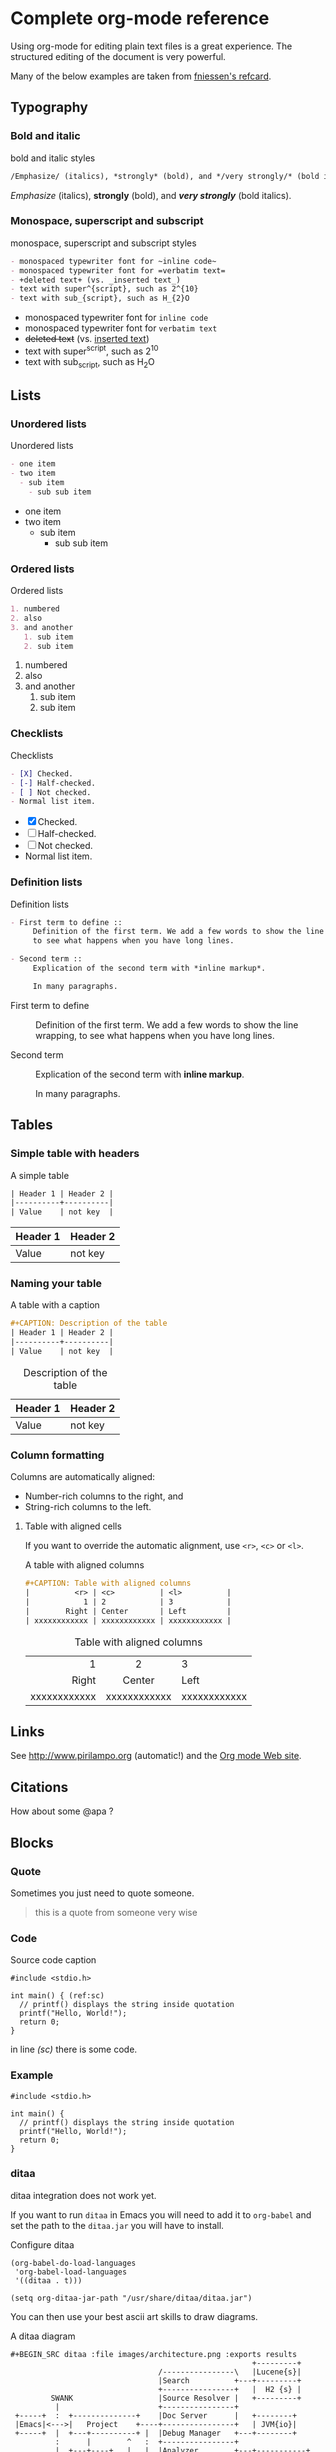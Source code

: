 #+STARTUP: indent
#+OPTIONS: tex:t

* Complete org-mode reference

Using org-mode for editing plain text files is a great experience. The
structured editing of the document is very powerful.

\begin{noteblock}
There does not seem to be a reference file out there with everything org-mode has to offer, so this is an attempt to make one.
\end{noteblock}

Many of the below examples are taken from [[https://github.com/fniessen/refcard-org-mode/blob/master/README.org][fniessen's refcard]].

** Typography

*** Bold and italic

#+CAPTION: bold and italic styles
#+begin_src org
/Emphasize/ (italics), *strongly* (bold), and */very strongly/* (bold italics).
#+end_src

/Emphasize/ (italics), *strongly* (bold), and */very strongly/* (bold italics).

*** Monospace, superscript and subscript

#+CAPTION: monospace, superscript and subscript styles
#+begin_src org
- monospaced typewriter font for ~inline code~
- monospaced typewriter font for =verbatim text=
- +deleted text+ (vs. _inserted text_)
- text with super^{script}, such as 2^{10}
- text with sub_{script}, such as H_{2}O
#+end_src

- monospaced typewriter font for ~inline code~
- monospaced typewriter font for =verbatim text=
- +deleted text+ (vs. _inserted text_)
- text with super^{script}, such as 2^{10}
- text with sub_{script}, such as H_{2}O

** Lists

*** Unordered lists

#+CAPTION: Unordered lists
#+begin_src org
- one item
- two item
  - sub item
    - sub sub item
#+end_src

- one item
- two item
  - sub item
    - sub sub item

*** Ordered lists

#+CAPTION: Ordered lists
#+begin_src org
1. numbered
2. also
3. and another
   1. sub item
   2. sub item
#+end_src

1. numbered
2. also
3. and another
   1. sub item
   2. sub item
   
*** Checklists

#+CAPTION: Checklists
#+begin_src org
- [X] Checked.
- [-] Half-checked.
- [ ] Not checked.
- Normal list item.
#+end_src

- [X] Checked.
- [-] Half-checked.
- [ ] Not checked.
- Normal list item.

*** Definition lists

#+CAPTION: Definition lists
#+begin_src org
- First term to define ::
     Definition of the first term. We add a few words to show the line wrapping,
     to see what happens when you have long lines.

- Second term ::
     Explication of the second term with *inline markup*.

     In many paragraphs.
#+end_src

- First term to define ::
     Definition of the first term. We add a few words to show the line wrapping,
     to see what happens when you have long lines.

- Second term ::
     Explication of the second term with *inline markup*.

     In many paragraphs.

** Tables

*** Simple table with headers

#+CAPTION: A simple table
#+begin_src org
| Header 1 | Header 2 |
|----------+----------|
| Value    | not key  |
#+end_src

| Header 1 | Header 2 |
|----------+----------|
| Value    | not key  |

*** Naming your table

#+CAPTION: A table with a caption
#+begin_src org
#+CAPTION: Description of the table
| Header 1 | Header 2 |
|----------+----------|
| Value    | not key  |
#+end_src

#+CAPTION: Description of the table
| Header 1 | Header 2 |
|----------+----------|
| Value    | not key  |

*** Column formatting

Columns are automatically aligned:

- Number-rich columns to the right, and
- String-rich columns to the left.

**** Table with aligned cells

If you want to override the automatic alignment, use ~<r>~, ~<c>~ or ~<l>~.

#+CAPTION: A table with aligned columns
#+begin_src org
#+CAPTION: Table with aligned columns
|          <r> | <c>          | <l>          |
|            1 | 2            | 3            |
|        Right | Center       | Left         |
| xxxxxxxxxxxx | xxxxxxxxxxxx | xxxxxxxxxxxx |
#+end_src

#+CAPTION: Table with aligned columns
|          <r> | <c>          | <l>          |
|            1 | 2            | 3            |
|        Right | Center       | Left         |
| xxxxxxxxxxxx | xxxxxxxxxxxx | xxxxxxxxxxxx |

** Links

See http://www.pirilampo.org (automatic!) and the
[[http://orgmode.org/][Org mode Web site]].

** Citations

How about some @apa ?

** Blocks
*** Quote

Sometimes you just need to quote someone.

#+begin_quote
this is a quote from someone very wise
#+end_quote

*** Code

#+CAPTION: Source code caption
#+begin_src c  -r
  #include <stdio.h>

  int main() { (ref:sc)
    // printf() displays the string inside quotation
    printf("Hello, World!");
    return 0;
  }
#+end_src

in line [[(sc)]] there is some code.

*** Example

#+begin_example 
  #include <stdio.h>

  int main() {
    // printf() displays the string inside quotation
    printf("Hello, World!");
    return 0;
  }
#+end_example

*** ditaa

#+begin_warning
ditaa integration does not work yet.
#+end_warning

If you want to run ~ditaa~ in Emacs you will need to add it to ~org-babel~
and set the path to the ~ditaa.jar~ you will have to install.

#+CAPTION: Configure ditaa
#+begin_src
(org-babel-do-load-languages
 'org-babel-load-languages
 '((ditaa . t)))

(setq org-ditaa-jar-path "/usr/share/ditaa/ditaa.jar")
#+end_src

You can then use your best ascii art skills to draw diagrams.

#+CAPTION: A ditaa diagram
#+BEGIN_SRC
,#+BEGIN_SRC ditaa :file images/architecture.png :exports results
                                                      +---------+
                                 /----------------\   |Lucene{s}|
                                 |Search          +---+---------+
                                 +----------------+   |  H2 {s} |
         SWANK                   |Source Resolver |   +---------+
          |                      +----------------+
 +-----+  :  +--------------+    |Doc Server      |   +--------+
 |Emacs|<--->|   Project    +----+----------------+   | JVM{io}|
 +-----+  |  +---+----------+ |  |Debug Manager   +---+--------+
          :      |        ^   :  +----------------+
          |  +---+----+   |   |  |Analyzer        +---+-----------+
          |  |File{io}|   |   |  \----------------/   |scalac     |
          |  |Watchers|   |   |                       +-----------+
          |  +--------+   |   |  /----------\         |Refactoring|
          |    ^          |   +--+Formatting|         +-----------+
          |    |          |      \----------/
          +----|-=--------|-=------------------------------------
      +-----+  |   +------++
      |Files+--+   |.ensime|
      +-----+      +-------+
,#+END_SRC
#+END_SRC

#+CAPTION: A diagram
#+BEGIN_SRC ditaa :file images/architecture.png :exports results
                                                      +---------+
                                 /----------------\   |Lucene{s}|
                                 |Search          +---+---------+
                                 +----------------+   |  H2 {s} |
         SWANK                   |Source Resolver |   +---------+
          |                      +----------------+
 +-----+  :  +--------------+    |Doc Server      |   +--------+
 |Emacs|<--->|   Project    +----+----------------+   | JVM{io}|
 +-----+  |  +---+----------+ |  |Debug Manager   +---+--------+
          :      |        ^   :  +----------------+
          |  +---+----+   |   |  |Analyzer        +---+-----------+
          |  |File{io}|   |   |  \----------------/   |scalac     |
          |  |Watchers|   |   |                       +-----------+
          |  +--------+   |   |  /----------\         |Refactoring|
          |    ^          |   +--+Formatting|         +-----------+
          |    |          |      \----------/
          +----|-=--------|-=------------------------------------
      +-----+  |   +------++
      |Files+--+   |.ensime|
      +-----+      +-------+
#+END_SRC

Is converted to the following image.

#+RESULTS:
[[file:images/architecture.png]]

** Links

*** To external sources

#+CAPTION: Links to external sources
#+begin_src org
See http://www.orgmode.org (automatic!) and the
[[http://orgmode.org/][Org mode Web site]].
#+end_src

See http://www.orgmode.org (automatic!) and the
[[http://orgmode.org/][Org mode Web site]].

*** To documents

#+CAPTION: Links to documents
#+begin_src org
[[./introduction.org][Inception!]]
#+end_src

[[./introduction.org][Inception!]]

*** Links to headings

In the chapter, References, below the heading is annotated with custom
properties.

#+CAPTION: Links to headings
#+begin_src org
,* References
  :PROPERTIES:
  :CUSTOM_ID: References
  :END:
#+end_src

Then you can reference the heading using a link.

#+CAPTION: Using the link
#+begin_src org
See chapter [[#References][References]].
#+end_src

See chapter [[#References][References]].

*** Images

#+CAPTION: An immage
#+begin_src org
[[./images/test.jpg]] 
#+end_src

#+CAPTION: Some image
[[./images/test.jpg]] 

\begin{cautionblock}
The current version of pandoc seems to have an issue with identifying the images when the extension is uppercase or pdf. It is tracked in issue 5454 on github (https://github.com/jgm/pandoc/issues/5454).

If you have issues loading images, please check that one.
\end{cautionblock}

*** Figures and tables

#+CAPTION: An figure
#+begin_src org
#+label: fig:naame
#+caption: caption
[[file:images/test.jpg]]

See figure [@fig:name].

#+end_src

#+label: fig:name
#+caption: caption
[[file:images/test.jpg]]

See figure [@fig:name] .

#+begin_caution
Due to the use of citeproc this does not work. Citeproc claims this reference for itself.

The solution seems to be to use ~org-ref~ instead of citeproc.

Source: https://emacs.stackexchange.com/questions/32648/in-org-mode-how-do-i-reference-a-figure
#+end_caution

** Admonitions

Admonitions (contextual backgrounds) are statements taken out of the content's
flow and labeled with a title.

Common admonitions are:

1. ~note~
2. ~warning~
3. ~tip~
4. ~caution~
5. ~important~

#+CAPTION: Admonitions
#+begin_src org
#+begin_note
This is a useful note.
#+end_note

#+begin_warning
Be careful!  Check that you have...
#+end_warning

#+begin_tip
Try doing it this way...
#+end_tip

#+begin_caution
Caution
#+end_caution

#+begin_important
Important
#+end_important
#+end_src

#+begin_note
This is a useful note.
#+end_note

#+begin_warning
Be careful!  Check that you have...
#+end_warning

#+begin_tip
Try doing it this way...
#+end_tip

#+begin_caution
Caution
#+end_caution

#+begin_important
Important
#+end_important


*** Additional admontions

This can be achieved by using [[https://www.ctan.org/pkg/awesomebox][Awesomebox]]

#+CAPTION: A latex version
#+BEGIN_SRC latex
\begin{noteblock}
Another way to create a box
\end{noteblock}
#+END_SRC

\begin{noteblock}
Another way to create a box
\end{noteblock}

** Formula

#+CAPTION: A formula
#+begin_src org
The formula \(a^2 + b^2 = c^2\) has been discovered by Pythagoras.

Let \(a=\sin(x) + \cos(x)\). Then \(a^2 = 2\sin(x)\cos(x)\) because \(\sin^2x +
\cos^2x = 1\).
#+end_src

The formula \(a^2 + b^2 = c^2\) has been discovered by Pythagoras.

Let \(a=\sin(x) + \cos(x)\). Then \(a^2 = 2\sin(x)\cos(x)\) because \(\sin^2x +
\cos^2x = 1\).

#+CAPTION: Another formula
#+begin_src org
The /Euler theorem/:

\[
\int_0^\infty e^{-x^2} dx = {{\sqrt{\pi}} \over {2}}
\]

LaTeX allows to inline such ~\[...\]~ constructs (/quadratic formula/):
\[ \frac{-b \pm \sqrt{b^2 - 4 a c}}{2a} \]
#+end_src

The /Euler theorem/:

\[
\int_0^\infty e^{-x^2} dx = {{\sqrt{\pi}} \over {2}}
\]

LaTeX allows to inline such ~\[...\]~ constructs (/quadratic formula/):
\[ \frac{-b \pm \sqrt{b^2 - 4 a c}}{2a} \]

* References
 :PROPERTIES:
 :CUSTOM_ID: References
 :END:

If you want to include a list of references in your document, which
you should if you are writing a serious paper, then use the following
code to include it in this section.

#+CAPTION: Using a bibliography
#+begin_src org
#+ATTR_HTML: :id refs
#+BEGIN_bibliography
#+END_bibliography
#+end_src

The result will be:

#+ATTR_HTML: :id refs
#+BEGIN_bibliography
#+END_bibliography

* Appendix

some stuff afterwards.

